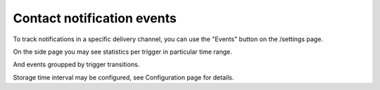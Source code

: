 Contact notification events
==================

To track notifications in a specific delivery channel, you can use the "Events" button on the /settings page.

.. image:: ../_static/contact-events-button.png
   :alt: contact events button

On the side page you may see statistics per trigger in particular time range.

.. image:: ../_static/contact-events-per-trigger.png
   :alt: contact events per trigger

And events groupped by trigger transitions.

.. image:: ../_static/trigger-transition-stats.png
   :alt: trigger transition stats

Storage time interval may be configured, see Configuration page for details.


